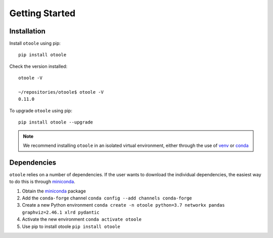 .. _install:

===============
Getting Started
===============

Installation
------------
Install ``otoole`` using pip::

    pip install otoole

Check the version installed::

    otoole -V

    ~/repositories/otoole$ otoole -V
    0.11.0

To upgrade ``otoole`` using pip::

    pip install otoole --upgrade

.. NOTE::
   We recommend installing ``otoole`` in an isolated virtual environment, either through
   the use of venv_ or conda_

Dependencies
------------

``otoole`` relies on a number of dependencies. If the user wants to download the
individual dependencies, the easiest way to do this is through miniconda_.

1. Obtain the miniconda_ package
2. Add the ``conda-forge`` channel ``conda config --add channels conda-forge``
3. Create a new Python environment
   ``conda create -n otoole python=3.7 networkx pandas graphviz=2.46.1 xlrd pydantic``
4. Activate the new environment ``conda activate otoole``
5. Use pip to install otoole ``pip install otoole``

.. _venv: https://docs.python.org/3/library/venv.html#module-venv
.. _conda: https://docs.conda.io/en/latest/miniconda.html
.. _miniconda: https://docs.conda.io/en/latest/miniconda.html
